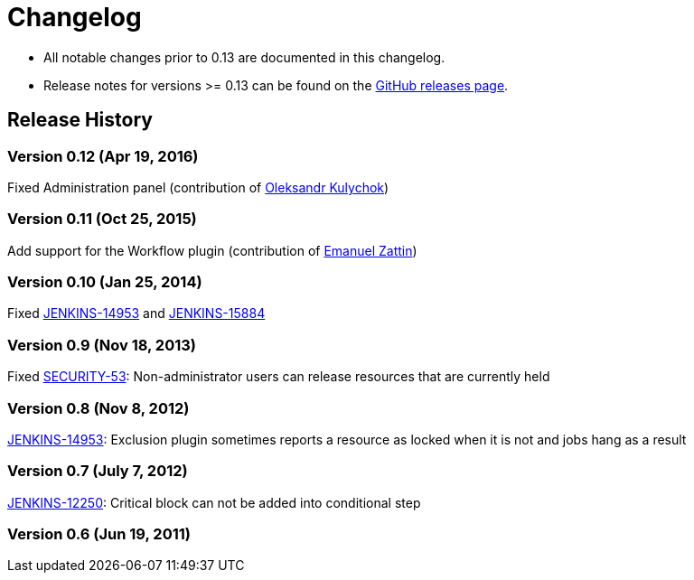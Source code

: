 = Changelog

* All notable changes prior to 0.13 are documented in this changelog.
* Release notes for versions >= 0.13 can be found on the https://github.com/jenkinsci/exclusion-plugin/releases[GitHub releases page].

== Release History

=== Version 0.12 (Apr 19, 2016)

Fixed Administration panel (contribution of https://github.com/kool79[Oleksandr Kulychok])

=== Version 0.11 (Oct 25, 2015)

Add support for the Workflow plugin (contribution of https://github.com/emanuelez[Emanuel Zattin])

=== Version 0.10 (Jan 25, 2014)

Fixed https://issues.jenkins.io/browse/JENKINS-14953[JENKINS-14953] and https://issues.jenkins.io/browse/JENKINS-15884[JENKINS-15884]

=== Version 0.9 (Nov 18, 2013)

Fixed https://www.jenkins.io/security/advisory/2013-11-20/#security-53-cve-2013-6373[SECURITY-53]: Non-administrator users can release resources that are currently held

=== Version 0.8 (Nov 8, 2012)

https://issues.jenkins.io/browse/JENKINS-14953[JENKINS-14953]: Exclusion plugin sometimes reports a resource as locked when it is not and jobs hang as a result

=== Version 0.7 (July 7, 2012)

https://issues.jenkins.io/browse/JENKINS-12250[JENKINS-12250]: Critical block can not be added into conditional step

=== Version 0.6 (Jun 19, 2011)
